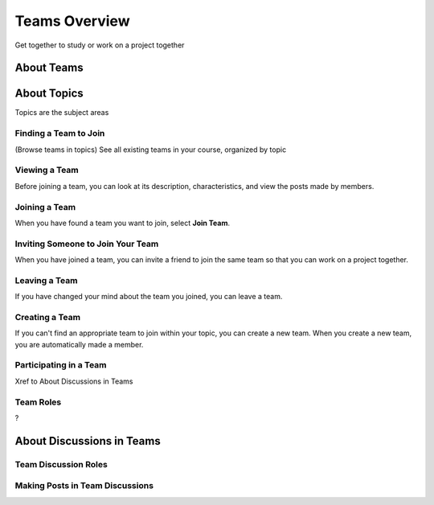 .. _SFD_Teams:

##########################################
Teams Overview
##########################################

Get together to study or work on a project together




************************
About Teams
************************




************************
About Topics
************************

Topics are the subject areas





=======================
Finding a Team to Join
=======================

(Browse teams in topics)
See all existing teams in your course, organized by topic


=======================
Viewing a Team
=======================

Before joining a team, you can look at its description, characteristics, and
view the posts made by members.


=======================
Joining a Team
=======================

When you have found a team you want to join, select **Join Team**.


=====================================
Inviting Someone to Join Your Team
=====================================

When you have joined a team, you can invite a friend to join the same team so
that you can work on a project together.


=======================
Leaving a Team
=======================

If you have changed your mind about the team you joined, you can leave a team.


=======================
Creating a Team
=======================

If you can't find an appropriate team to join within your topic, you can
create a new team. When you create a new team, you are automatically made a
member.


=======================
Participating in a Team
=======================

Xref to About Discussions in Teams



=======================
Team Roles
=======================

?

********************************
About Discussions in Teams
********************************


=======================
Team Discussion Roles
=======================


================================
Making Posts in Team Discussions
================================






